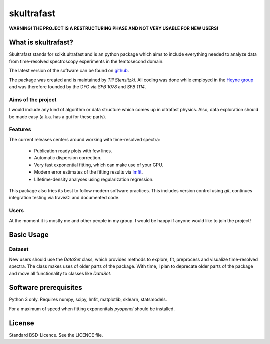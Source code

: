 skultrafast
***********

**WARNING! THE PROJECT IS A RESTRUCTURING PHASE AND NOT VERY USABLE FOR NEW
USERS!**

What is skultrafast?
====================

Skultrafast stands for scikit.ultrafast and is an python package which aims
to include everything needed to analyze data from time-resolved spectroscopy
experiments in the femtosecond domain.

The latest version of the software can be found on `github <https://github
.com/Tillsten/skultrafast>`_.

The package was created and is maintained by *Till Stensitzki*. All coding was
done while employed in the `Heyne group <http://www.physik.fu-berlin
.de/einrichtungen/ag/ag-heyne/>`_ and was therefore founded by the DFG via *SFB
1078* and *SFB 1114*.

Aims of the project
-------------------
I would include any kind of algorithm or data structure which comes up in
ultrafast physics. Also, data exploration should be made easy (a.k.a. has a
gui for these parts).

Features
--------
The current releases centers around working with time-resolved spectra:

    * Publication ready plots with few lines.
    * Automatic dispersion correction.
    * Very fast exponential fitting, which can make use of your GPU.
    * Modern error estimates of the fitting results via
      `lmfit <http://lmfit.github.io/lmfit-py/>`_.
    * Lifetime-density analyses using regularization regression.

This package also tries its best to follow modern software practices. This
includes version control using *git*, continues integration testing via
travisCI and documented code.

Users
-----
At the moment it is mostly me and other people in my group. I would be happy
if anyone would like to join the project!

Basic Usage
===========

Dataset
-------
New users should use the `DataSet` class, which provides methods to explore,
fit, preprocess and visualize time-resolved spectra. The class makes uses of
older parts of the package. With time, I plan to deprecate older parts of the
package and move all functionality to classes like `DataSet`.

Software prerequisites
=======================
Python 3 only. Requires numpy, scipy, lmfit, matplotlib, sklearn, statsmodels.

For a maximum of speed when fitting exponenitals `pyopencl` should be
installed.


License
=======

Standard BSD-Licence. See the LICENCE file.

